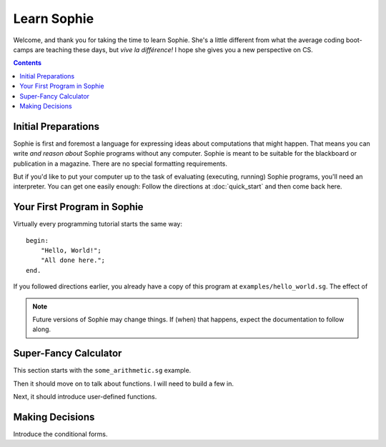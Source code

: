 Learn Sophie
=========================================

Welcome, and thank you for taking the time to learn Sophie.
She's a little different from what the average coding boot-camps are teaching these days,
but *vive la différence!* I hope she gives you a new perspective on CS.

.. contents::
	:depth: 2

Initial Preparations
---------------------

Sophie is first and foremost a language for expressing ideas about computations that might happen.
That means you can write *and reason about* Sophie programs without any computer.
Sophie is meant to be suitable for the blackboard or publication in a magazine.
There are no special formatting requirements.

But if you'd like to put your computer up to the task of evaluating (executing, running) Sophie programs,
you'll need an interpreter. You can get one easily enough:
Follow the directions at :doc:`quick_start` and then come back here.

Your First Program in Sophie
------------------------------

Virtually every programming tutorial starts the same way::

    begin:
        "Hello, World!";
        "All done here.";
    end.

If you followed directions earlier, you already have a copy of this program at ``examples/hello_world.sg``.
The effect of

.. note:: Future versions of Sophie may change things. If (when) that happens, expect the documentation to follow along.

Super-Fancy Calculator
--------------------------

This section starts with the ``some_arithmetic.sg`` example.

Then it should move on to talk about functions.
I will need to build a few in.

Next, it should introduce user-defined functions.

Making Decisions
--------------------

Introduce the conditional forms.


